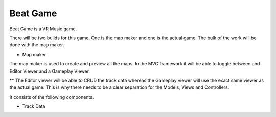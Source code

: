 Beat Game
=========

Beat Game is a VR Music game.

There will be two builds for this game. One is the map maker and one is the actual game. The bulk of the work will be done with the map maker.

* Map maker

The map maker is used to create and preview all the maps. In the MVC framework it will be able to toggle between and Editor Viewer and a Gameplay Viewer.

** The Editor viewer will be able to CRUD the track data whereas the Gameplay viewer will use the exact same viewer as the actual game.  This is why there needs to be
a clear separation for the Models, Views and Controllers.

It consists of the following components.

* Track Data

